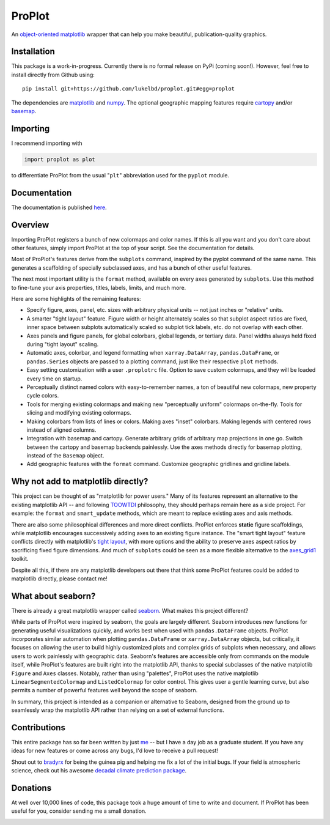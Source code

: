 .. Docstrings formatted according to:
   numpy guide:      https://numpydoc.readthedocs.io/en/latest/format.html
   matplotlib guide: https://matplotlib.org/devel/documenting_mpl.html
.. Sphinx is used following this guide (less traditional approach):
   https://daler.github.io/sphinxdoc-test/includeme.html

ProPlot
=======

An `object-oriented <https://matplotlib.org/api/api_overview.html>`__ `matplotlib <https://matplotlib.org/>`__ wrapper
that can help you make beautiful, publication-quality graphics.

Installation
------------

This package is a work-in-progress. Currently there is no formal release
on PyPi (coming soon!). However, feel free to install directly from Github using:

::

   pip install git+https://github.com/lukelbd/proplot.git#egg=proplot

The dependencies are `matplotlib <https://matplotlib.org/>`_ and `numpy <http://www.numpy.org/>`_.  The optional geographic mapping features require `cartopy <https://scitools.org.uk/cartopy/docs/latest/>`_ and/or `basemap <https://matplotlib.org/basemap/index.html>`_.

Importing
---------
I recommend importing with

.. code-block:: python

   import proplot as plot

to differentiate ProPlot from the usual "``plt``" abbreviation used for the ``pyplot`` module.

Documentation
-------------
The documentation is published `here <https://lukelbd.github.io/proplot>`_.

Overview
--------

Importing ProPlot registers a bunch of new colormaps and color names.
If this is all you want and you don't care about other features, simply
import ProPlot at the top of your script. See the documentation for details.

Most of ProPlot's features derive from the ``subplots`` command, inspired
by the pyplot command of the same name.
This generates a scaffolding of specially subclassed axes, and has a bunch of other useful features.

The next most important utility is the ``format`` method, available on every axes generated by ``subplots``. Use this method to fine-tune your axis properties, titles, labels, limits, and much more.

Here are some highlights of the remaining features:

*  Specify figure, axes, panel, etc. sizes with arbitrary physical units --
   not just inches or "relative" units.
*  A smarter "tight layout" feature. Figure width or height alternately
   scales so that subplot aspect ratios are fixed, inner space
   between subplots automatically scaled so subplot tick labels, etc. do
   not overlap with each other.
*  Axes panels and figure panels, for global colorbars, global legends,
   or tertiary data. Panel widths always held fixed during "tight layout"
   scaling.
*  Automatic axes, colorbar, and legend formatting when
   ``xarray.DataArray``, ``pandas.DataFrame``, or ``pandas.Series`` objects are passed
   to a plotting command, just like their respective ``plot`` methods.
*  Easy setting customization with a user ``.proplotrc`` file. Option
   to save custom colormaps, and they will be loaded every time on startup.
*  Perceptually distinct named colors with easy-to-remember names,
   a ton of beautiful new colormaps, new property cycle colors.
*  Tools for merging existing colormaps and making new "perceptually
   uniform" colormaps on-the-fly. Tools for slicing and modifying existing
   colormaps.
*  Making colorbars from lists of lines
   or colors. Making axes "inset" colorbars. Making legends with centered
   rows instead of aligned columns.
*  Integration with basemap and cartopy. Generate arbitrary
   grids of arbitrary map projections in one go. Switch between the cartopy and
   basemap backends painlessly. Use the axes methods directly for basemap
   plotting, instead of the ``Basemap`` object.
*  Add geographic features with the ``format`` command.
   Customize geographic gridlines and gridline labels.

Why not add to matplotlib directly?
-----------------------------------
.. This project introduces new frameworks for
.. working with figures, namely *static* figure scaffoldings, the
.. wonky (but very useful) ``axes_list`` class,
.. harmonized usage of physical units across the entire project
This project can be thought of as "matplotlib for power users."
Many of its features represent an alternative to the existing matplotlib API -- and
following `TOOWTDI <https://wiki.python.org/moin/TOOWTDI>`__ philosophy,
they should perhaps remain here as a side project. For example: the ``format`` and ``smart_update`` methods, which are meant to replace existing axes and axis methods.

.. Some features could be relatively esoteric for the average user (for example,
   "perceptually uniform" colormaps), or
   could be seen as "convenience features" that perhaps do not belong
   with the core API for the sake of minimalism (for example, direct integration
   with cartographic toolkits).

There are also some philosophical differences and more direct conflicts.
ProPlot enforces **static** figure scaffoldings, while matplotlib encourages
successively adding axes to an existing figure instance.
The "smart tight layout" feature conflicts directly with
matplotlib's `tight layout <https://matplotlib.org/tutorials/intermediate/tight_layout_guide.html>`__, with more options and the ability
to preserve axes aspect ratios by sacrificing fixed figure dimensions.
And much of ``subplots`` could be seen as a more flexible alternative to
the `axes_grid1 <https://matplotlib.org/mpl_toolkits/axes_grid1/index.html>`__ toolkit.

Despite all this, if there are any matplotlib developers out there that think
some ProPlot features could be added to matplotlib directly, please contact me!

What about seaborn?
-------------------

There is already a great matplotlib wrapper called
`seaborn <https://seaborn.pydata.org/>`__. What makes this project
different?

While parts of ProPlot were inspired by seaborn, the goals
are largely different. Seaborn introduces new functions for
generating useful visualizations quickly, and works best when used with ``pandas.DataFrame``
objects. ProPlot incorporates similar automation when plotting
``pandas.DataFrame`` or ``xarray.DataArray`` objects, but critically, it
focuses on allowing the user to build highly customized plots and complex grids
of subplots when necessary, and allows users to work painlessly with geographic data.
Seaborn's features are accessible only from commands
on the module itself, while ProPlot's features are built right into the matplotlib API, thanks
to special subclasses of the native matplotlib ``Figure`` and ``Axes``
classes. Notably, rather than using "palettes", ProPlot uses the native matplotlib ``LinearSegmentedColormap`` and ``ListedColormap`` for color control. This gives user a gentle learning curve, but also permits a number of powerful features well beyond the scope of seaborn.

In summary, this project is intended as a companion or alternative to Seaborn, designed from the ground up to seamlessly wrap the matplotlib API rather than relying on a set of external functions.

Contributions
-------------
This entire package has so far been written by just `me <https://github.com/lukelbd>`__ -- but I have a day job as a graduate student. If you have any ideas for new features or come across any bugs, I'd love to receive a pull request!

Shout out to `bradyrx <https://github.com/bradyrx>`__ for being the
guinea pig and helping me fix a lot of the initial bugs. If your field is
atmospheric science, check out his awesome
`decadal climate prediction package <https://github.com/bradyrx/climpred>`_.

Donations
---------

At well over 10,000 lines of code, this package took a huge amount of time to write and document. If ProPlot has been useful for you, consider sending me a small donation.

.. image:: https://www.paypalobjects.com/en_US/i/btn/btn_donateCC_LG.gif
   :target: https://www.paypal.com/cgi-bin/webscr?cmd=_s-xclick&hosted_button_id=5SP6S8RZCYMQA&source=url

